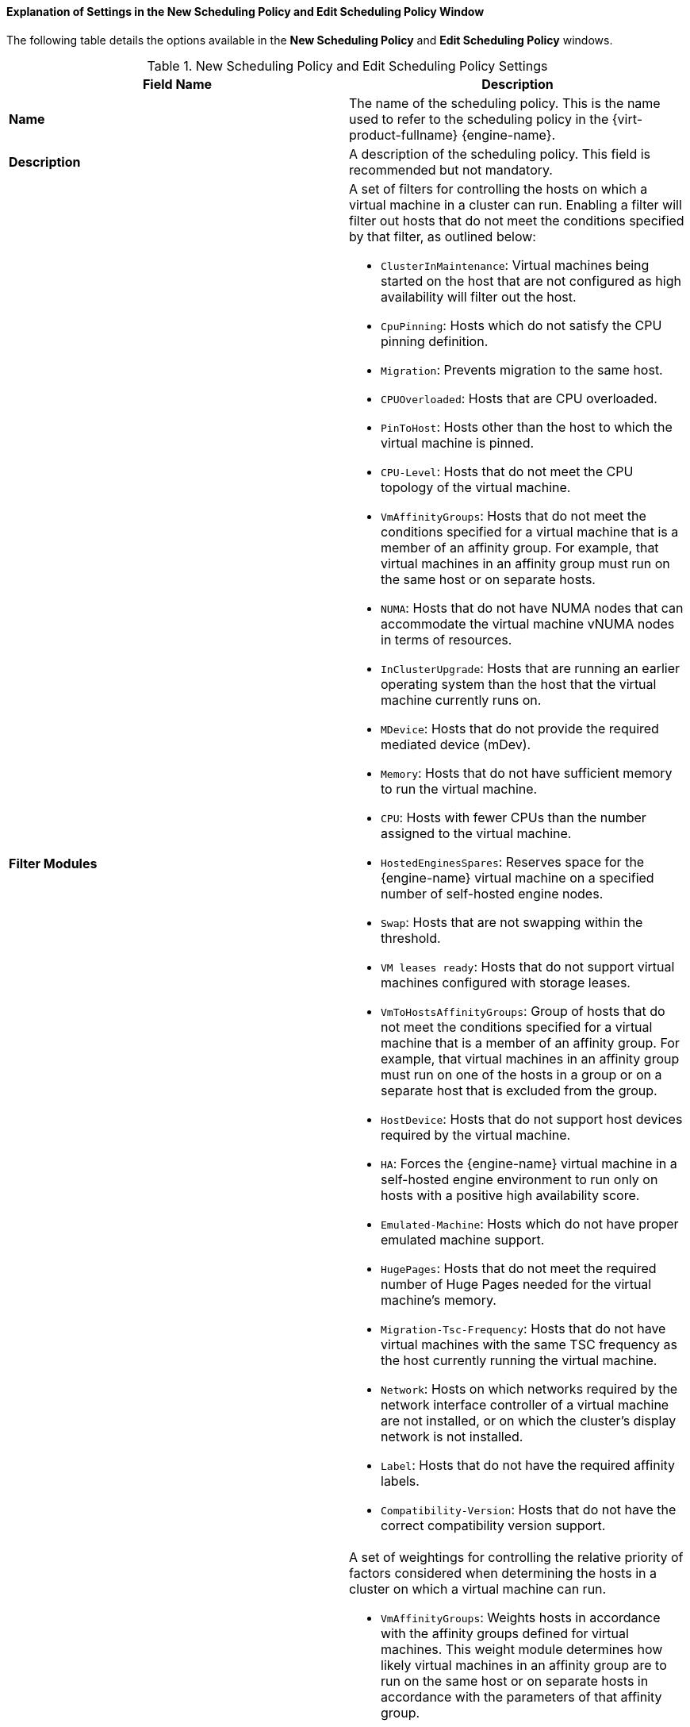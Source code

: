 [[Explanation_of_Settings_in_the_New_Scheduling_Policy_and_Edit_Scheduling_Policy_Window]]
==== Explanation of Settings in the New Scheduling Policy and Edit Scheduling Policy Window

The following table details the options available in the *New Scheduling Policy* and *Edit Scheduling Policy* windows.

.New Scheduling Policy and Edit Scheduling Policy Settings
[options="header"]
|===
|Field Name |Description
|*Name* |The name of the scheduling policy. This is the name used to refer to the scheduling policy in the {virt-product-fullname} {engine-name}.
|*Description* |A description of the scheduling policy. This field is recommended but not mandatory.
|*Filter Modules* a|A set of filters for controlling the hosts on which a virtual machine in a cluster can run. Enabling a filter will filter out hosts that do not meet the conditions specified by that filter, as outlined below:

* `ClusterInMaintenance`: Virtual machines being started on the host that are not configured as high availability will filter out the host.

* `CpuPinning`: Hosts which do not satisfy the CPU pinning definition.

* `Migration`: Prevents migration to the same host.

* `CPUOverloaded`: Hosts that are CPU overloaded.

* `PinToHost`: Hosts other than the host to which the virtual machine is pinned.

* `CPU-Level`: Hosts that do not meet the CPU topology of the virtual machine.

* `VmAffinityGroups`: Hosts that do not meet the conditions specified for a virtual machine that is a member of an affinity group. For example, that virtual machines in an affinity group must run on the same host or on separate hosts.

* `NUMA`: Hosts that do not have NUMA nodes that can accommodate the virtual machine vNUMA nodes in terms of resources.

* `InClusterUpgrade`: Hosts that are running an earlier operating system than the host that the virtual machine currently runs on.

* `MDevice`: Hosts that do not provide the required mediated device (mDev).

* `Memory`: Hosts that do not have sufficient memory to run the virtual machine.

* `CPU`: Hosts with fewer CPUs than the number assigned to the virtual machine.

* `HostedEnginesSpares`: Reserves space for the {engine-name} virtual machine on a specified number of self-hosted engine nodes.

* `Swap`: Hosts that are not swapping within the threshold.

* `VM leases ready`: Hosts that do not support virtual machines configured with storage leases.

* `VmToHostsAffinityGroups`: Group of hosts that do not meet the conditions specified for a virtual machine that is a member of an affinity group. For example, that virtual machines in an affinity group must run on one of the hosts in a group or on a separate host that is excluded from the group.

* `HostDevice`: Hosts that do not support host devices required by the virtual machine.

* `HA`: Forces the {engine-name} virtual machine in a self-hosted engine environment to run only on hosts with a positive high availability score.

* `Emulated-Machine`: Hosts which do not have proper emulated machine support.

* `HugePages`: Hosts that do not meet the required number of Huge Pages needed for the virtual machine's memory.

* `Migration-Tsc-Frequency`: Hosts that do not have virtual machines with the same TSC frequency as the host currently running the virtual machine.

* `Network`: Hosts on which networks required by the network interface controller of a virtual machine are not installed, or on which the cluster's display network is not installed.

* `Label`: Hosts that do not have the required affinity labels.

* `Compatibility-Version`: Hosts that do not have the correct compatibility version support.

|*Weights Modules* a|A set of weightings for controlling the relative priority of factors considered when determining the hosts in a cluster on which a virtual machine can run.

* `VmAffinityGroups`: Weights hosts in accordance with the affinity groups defined for virtual machines. This weight module determines how likely virtual machines in an affinity group are to run on the same host or on separate hosts in accordance with the parameters of that affinity group.

* `InClusterUpgrade`: Weight hosts in accordance with their operating system version. The weight penalizes hosts with earlier operating systems more than hosts with the same operating system as the host that the virtual machine is currently running on. This ensures that priority is always given to hosts with later operating systems.

* `OptimalForCpuEvenDistribution`: Weights hosts in accordance with their CPU usage, giving priority to hosts with lower CPU usage.

* `CPU for high performance VMs`: Prefers hosts that have more or equal number of sockets, cores and threads than the VM.

* `HA`: Weights hosts in accordance with their high availability score.

* `OptimalForCpuPowerSaving`: Weights hosts in accordance with their CPU usage, giving priority to hosts with higher CPU usage.

* `OptimalForMemoryPowerSaving`: Weights hosts in accordance with their memory usage, giving priority to hosts with lower available memory.

* `CPU and NUMA pinning compatibility`: Weights hosts in accordance to pinning compatibility. When a virtual machine has both vNUMA and pinning defined, this weight module gives preference to hosts whose CPU pinning will not clash with the vNUMA pinning.

* `VmToHostsAffinityGroups`: Weights hosts in accordance with the affinity groups defined for virtual machines. This weight module determines how likely virtual machines in an affinity group are to run on one of the hosts in a group or on a separate host that is excluded from the group.

* `OptimalForEvenGuestDistribution`: Weights hosts in accordance with the number of virtual machines running on those hosts.

* `OptimalForHaReservation`: Weights hosts in accordance with their high availability score.

* `OptimalForMemoryEvenDistribution`: Weights hosts in accordance with their memory usage, giving priority to hosts with higher available memory.
//* `None`: Weights hosts in accordance with the even distribution module.

* `Fit VM to single host NUMA node`: Weights hosts in accordance to whether a virtual machine fits into a single NUMA node. When a virtual machine does not have vNUMA defined, this weight module gives preference to hosts that can fit the virtual machine into a single physical NUMA.

* `PreferredHosts`: Preferred hosts have priority during virtual machine setup.

|*Load Balancer* |This drop-down menu allows you to select a load balancing module to apply. Load balancing modules determine the logic used to migrate virtual machines from hosts experiencing high usage to hosts experiencing lower usage.
|*Properties* |This drop-down menu allows you to add or remove properties for load balancing modules, and is only available when you have selected a load balancing module for the scheduling policy. No properties are defined by default, and the properties that are available are specific to the load balancing module that is selected. Use the *+* and *-* buttons to add or remove additional properties to or from the load balancing module.
|===
